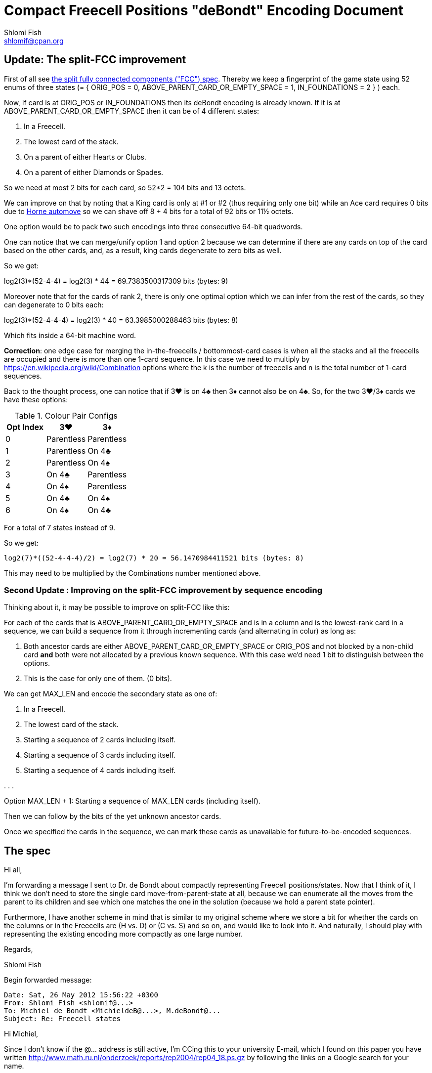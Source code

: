 Compact Freecell Positions "deBondt" Encoding Document
======================================================
Shlomi Fish <shlomif@cpan.org>
:Date: 2018-09-05
:Revision: $Id$

[id="split-FCC-improvement"]
Update: The split-FCC improvement
----------------------------------

First of all see link:split-fully-connected-components-based-solver-planning.asciidoc[the split fully connected components ("FCC") spec]. Thereby we keep a fingerprint of
the game state using 52 enums of three states (= { ORIG_POS = 0, ABOVE_PARENT_CARD_OR_EMPTY_SPACE = 1, IN_FOUNDATIONS = 2 } ) each.

Now, if card is at ORIG_POS or IN_FOUNDATIONS then its deBondt encoding is
already known. If it is at ABOVE_PARENT_CARD_OR_EMPTY_SPACE then it can be of 4
different states:

1. In a Freecell.
2. The lowest card of the stack.
3. On a parent of either Hearts or Clubs.
4. On a parent of either Diamonds or Spades.

So we need at most 2 bits for each card, so 52*2 = 104 bits and 13 octets.

We can improve on that by noting that a King card is only at #1 or #2 (thus
requiring only one bit) while an Ace card requires 0 bits due to https://groups.yahoo.com/neo/groups/fc-solve-discuss/conversations/messages/1300[Horne automove]
so we can shave off 8 + 4 bits for a total of 92 bits or 11½ octets.

One option would be to pack two such encodings into three consecutive 64-bit
quadwords.

One can notice that we can merge/unify option 1 and option 2 because we can
determine if there are any cards on top of the card based on the other cards,
and, as a result, king cards degenerate to zero bits as well.

So we get:

log2(3)*(52-4-4) = log2(3) * 44 = 69.7383500317309 bits (bytes: 9)

Moreover note that for the cards of rank 2, there is only one optimal
option which we can infer from the rest of the cards, so they can degenerate
to 0 bits each:

log2(3)*(52-4-4-4) = log2(3) * 40 = 63.3985000288463 bits (bytes: 8)

Which fits inside a 64-bit machine word.

*Correction*: one edge case for merging the in-the-freecells / bottommost-card
cases is when all the stacks and all the freecells are occupied and there is
more than one 1-card sequence. In this case we need to multiply by
https://en.wikipedia.org/wiki/Combination options where the k is the number
of freecells and n is the total number of 1-card sequences.

Back to the thought process, one can notice that if 3♥ is on 4♣ then
3♦ cannot also be on 4♣. So, for the two 3♥/3♦ cards we have these options:

.Colour Pair Configs
|===
|Opt Index|3♥|3♦

|0
|Parentless
|Parentless

|1
|Parentless
|On 4♣

|2
|Parentless
|On 4♠

|3
|On 4♣
|Parentless

|4
|On 4♠
|Parentless

|5
|On 4♣
|On 4♠

|6
|On 4♠
|On 4♣
|===

For a total of 7 states instead of 9.

So we get:

    log2(7)*((52-4-4-4)/2) = log2(7) * 20 = 56.1470984411521 bits (bytes: 8)

This may need to be multiplied by the Combinations number mentioned above.

[id="sequence-encoding-improve-on-the-split-FCC-improvement"]
Second Update : Improving on the split-FCC improvement by sequence encoding
~~~~~~~~~~~~~~~~~~~~~~~~~~~~~~~~~~~~~~~~~~~~~~~~~~~~~~~~~~~~~~~~~~~~~~~~~~~

Thinking about it, it may be possible to improve on split-FCC like this:

For each of the cards that is ABOVE_PARENT_CARD_OR_EMPTY_SPACE and is in a column
and is the lowest-rank card in a sequence, we can build a sequence from it through
incrementing cards (and alternating in colur) as long as:

1. Both ancestor cards are either ABOVE_PARENT_CARD_OR_EMPTY_SPACE or ORIG_POS and not
blocked by a non-child card **and** both were not allocated
by a previous known sequence. With this case we'd need 1 bit to distinguish between the
options.

2. This is the case for only one of them. (0 bits).

We can get MAX_LEN and encode the secondary state as one of:

1. In a Freecell.
2. The lowest card of the stack.
3. Starting a sequence of 2 cards including itself.
4. Starting a sequence of 3 cards including itself.
5. Starting a sequence of 4 cards including itself.

.
.
.

Option MAX_LEN + 1: Starting a sequence of MAX_LEN cards (including itself).

Then we can follow by the bits of the yet unknown ancestor cards.

Once we specified the cards in the sequence, we can mark these cards as
unavailable for future-to-be-encoded sequences.

[id="spec"]
The spec
--------

Hi all,

I'm forwarding a message I sent to Dr. de Bondt about compactly representing
Freecell positions/states. Now that I think of it, I think we don't need to
store the single card move-from-parent-state at all, because we can enumerate
all the moves from the parent to its children and see which one matches the one
in the solution (because we hold a parent state pointer).

Furthermore, I have another scheme in mind that is similar to my original
scheme where we store a bit for whether the cards on the columns or in the
Freecells are (H vs. D) or (C vs. S) and so on, and would like to look into it.
And naturally, I should play with representing the existing encoding more
compactly as one large number.

Regards,

Shlomi Fish

Begin forwarded message:

---------------------------------------------
Date: Sat, 26 May 2012 15:56:22 +0300
From: Shlomi Fish <shlomif@...>
To: Michiel de Bondt <MichieldeB@...>, M.deBondt@...
Subject: Re: Freecell states
---------------------------------------------


Hi Michiel,

Since I don't know if the @... address is still active, I'm CCing this
to your university E-mail, which I found on this paper you have written
http://www.math.ru.nl/onderzoek/reports/rep2004/rep04_18.ps.gz by following
the links on a Google search for your name.

It seems like you are interested in the NP-completeness of Minesweeper, of
which I have heard back when I studied in the Technion, and is also a game
included in Windows 3.x. That's Impressive.

See below for my response.

On Tue, 16 Sep 2003 22:54:37 +0200
Michiel de Bondt <MichieldeB@...> wrote:

> Hello Shlomi,
>
> You made a solver of Freecell. I wish to discuss about how the states
> are stored. I have understood that you represent a state by 8 pointers
> (to the 8 stacks) and some other info, but forgive me if I am wrong. 8
> 16-bit pointers already take 128 bits of memory. I thought out a way to
> store a state with only 128 bits. It works with <= 52 freecells, <= 52
> stacks, and <= 52 cards per stack. Here is how.
>
> For each card, except the aces, the individual state of that card is
> stored, which can take 6 values. Since 216 <= 256, you can store 3 cards
> in a byte, so 48/3 = 16 bytes are needed for the state representant.
>
> The individual state of a card C, say jack of diamonds, represents what
> is below it.
>
> 1 C is the lowest card of a stack.
> 2 C lies on queen of spades.
> 3 C lies on queen of clubs.
> 4 C was moved to the foundations (i.e. on ten of diamonds).
> 5 C lies on a free cell.
> 6 C does not satisfy one of the above (i.e. C lies on the card it
> initially lies on).
>

I nearly forgot about that E-mail thread and your suggestion, but I've ran into
it when I was going over my old Freecell Solver-related E-mail and in the
context of having implemented the so-called delta states:

http://fc-solve.shlomifish.org/to-do.html#orig_calc_states

Now this resulted in compactly stored states - varying in size, but never more
than 18 bytes (or 144 bits), which I've placed into 24 bytes for parity (and
also was able to eventually pack more stuff there, like the leading, or the AVL
tree's balance).

Now, your suggestion about storing the states of 3 cards in a byte of 256 values
can be improved by calculating a big +6^52+ number and storing it in the number
of necessary bits:

[stem]
++++
log_2(6) * 52 = 134.4180500375 bits (bytes: 17)
++++

That's already an improvement over the potentially long 18 bytes, but we can
do even better. If you remember, the only valid positions for Aces (given
Horne's prune) are in their original position (#6 in your case), or in the
foundation (#4 in your case), so we can have:

[stem]
++++
log_2(6) * 48 + log_2(2) * 4 = 128.078200034615 bits (bytes: 17)
++++

In addition, cases #2 and #3 are not possible for kings, so they only have 4
possible cases, so we get:

[stem]
++++
log_2(6) * 44 + log_2(2) * 4 + log_2(4) * 4 = 125.738350031731 bits (bytes: 16)
++++

That already fits in 16 bytes or 128 bits.

But we can do even better. If we first encode the value of each foundation
(from 0 to King - 14 values in total), we can remove one option (#4 in your
case) from each of the bases and get:

[stem]
++++
log_2(14) * 4 + log_2(5) * 44 + log_2(1) * 4 + log_2(3) * 4 = 123.734105866159 bits (bytes: 16)
++++


Something else I tried is to encode the length of the cards which remained in
their original position since the start of play, in each of the 8 columns, like
so:

0-1 cards: 0 (because 1 remaining cards is equivalent to none)
2 cards: 1
3 cards: 2
4 cards: 3
5 cards: 4
6 cards: 5
7 cards: 6

Then since there are 4 columns with seven initial cards and 4 columns of six,
we get:

[stem]
++++
log_2(7) * 4 + log_2(6) * 4 + log_2(14) * 4 + log_2(4) * 44 + log_2(1) * 4 + log_2(2) * 4 = 128.798689379345 bits (bytes: 17)
++++

As you see it made matters worse, so I guess it's better to use the 123.73 bits
notation.

'''''''''''''''''''''''''''''''''''''''''''''''''''''''''''''''''''''''''''''

I also would like to encode the move-to-the-parent-state as compactly as
possible. Since in the case of the DBM-fc-solver, it is a single card move,
then there are these possibilities:

1. 4 moves to each of the foundation - H, S, C, D (from the appropriate card).

2. Moves from the top of the column to any one of the freecells - 8 in total.

3. Moves from any of the Freecells to at most three options in the columns (two
possible parent cards, and one empty stack) - 4*3 in total.

4. Moves from one column to another (parent #1, parent #2 or an empty column) -
24 in total, for simplicity's sake (probably can be reduced further).

In total we get 48 in total. If we add it to the state representation we get:

[stem]
++++
log_2(48) * 1 + log_2(14) * 4 + log_2(5) * 44 + log_2(1) * 4 + log_2(3) * 4 = 129.31906836688 bits (bytes: 17)
++++

So we need 130 bits. However, there are at least 3*2 of them in the low-bits of
the three pointers (left tree child, right tree child and
pointer-to-game-parent-node) in the tree representation (3*3 if these are
64-bit pointers), so we can use those for the two remaining bits (and also the
AVL tree balance or R/B tree node colour), and as a result be able to represent
each key as 16-bytes instead of 24 bytes, and save 8 bytes (or 64-bits) per
state.

So I guess that mission accomplished.

Thanks for the insight!

Best regards,

­— Shlomi Fish

> Suppose you wish to use e.g. +2^n+ MB for the hash table, with 1 <= n <=
> 9. Cards 0 to 5 are stored in the first 16 bits of the state
> representant. Cards 6 to 8 are stored in the next 8 bits. Cards 9 to 47
> are stored after that.
> Now compute a hash value with XOR arithmetic, such that the individual
> states of the cards are given by the following amount of bits.
>
> Card 0..5: 0 bits
> Card 6..8: 16 bits
> Card 9..47: 15+n bits
>
> You get a hash value of 15+n bits this way. Now XOR this value with the
> first 15+n bits of the state representant. This is the number of the
> bucket where the state representant is stored. But the trick is, that
> only the last 128-(15+n) bits of the state representant need to be
> stored in the bucket.
>
> The remaining 15+n bits are used to point to the next state in the
> bucket. This next state is in another table of 15+n entries: the first
> table only contains "first buckets states". The third and subsequent
> states are also in the second table, each pointed by the remaining 15+n
> bits.
>
> Since each byte of the state representant is redundant, it is no problem
> to reserve the value 0 or -1 in the first word of the table entry for
> "empty". The value 0 in a pointer in either of both tables indicates
> that there is no next entry, i.e., the end of the bucket is reached, so
> the index 0 can not be used for the second table.
>
> Two tables of +2^(15+n)+ entries of 16 bytes take +2*16*2^15*2^n+ = +2^n+ MB
> of memory.
>
> This way of storing seems efficient to me. To move a row of cards to
> another stack, only the lowest card need to be moved in terms of the
> above way of storing. Further, no ordering routines are needed.
>
> If you do not wish to search deep, just discourage your search by the
> amount of cards that have state 6. If no cards have state 6, then you
> have solved the board. So if you demand that the count of state 6 cards
> decreases one every 100 moves, you do not get deeper than 5200 moves.
>
> Best regards, Michiel
>
>

'''''''''''''''''''''''''''''''''''''''''''''''''''''''''''''''''''''''''''''

[id="gent-blake--improvement"]
The Ian Gent and Charles Blake Improved Encoding
------------------------------------------------

Ian Gent and Charles Blake were able to improve upon this scheme, quoting
below:


Hi Shlomi,

I enjoyed reading the discussion you linked to and I thought about it some more and I think I can reduce the number of bits from there. Of course the saving may not be worth the extra computations required to recompute the states.

For foundations, how many cards are on each of the foundations, S, H, C, D
0 to 13 for four foundations:

log2(14)*4 = 15.2294196882

For each tableaux column, what is the length of the built sequence at the bottom, 0 to 12?  0 indicates space.  12 is max as we ignore aces.:

Log2(13)*8 = 29.6035177451.

For each tableaux column which is not a space, what is the top card of its built sequence at the bottom?

For cards originally in that column except the top card, distinguish between they are in their original position or the column was previously emptied and that card is now at the top.
As usual ignore aces.

So there are 58 possibilities for the piles with 7 cards and 57 for the piles with 6.

log2(58)*4+log2(57)*4 = 46.7634840372

Total so far = log2(14)*4 + log2(13)*8 + log2(58)*4+log2(57)*4 = 91.5964214705 bits

From this we now know each foundation and also each tableau in full EXCEPT for the choice of the two coloured cards at each point in its built sequence.  So e.g. if column 1 has a built sequence of length 4, with the top card of that sequence being the 7C in its original position, then we know that the column contains its original cards down to the 7C, followed by a red 6, a black 5, and a red 4.  So we have to determine whether it's 6H or 6D, 5S or 5C, and 4H or 4D.

In fact we can do this very efficiently. We can ignore Ks and As so there are only 11 ranks, and two colours, for 22 choices to be made.  But we only need one bit for each one.

For each rank/colour, e.g. black 6, the bit tells us whether the leftmost occurrence of the card in a built sequence is S or C (or H or D for red cards).  If there are two built black 6s then the second occurrence is determined.
So we need 22 bits for this.

Total so far = 113.5964214705

And now we have done this we need zero more bits for the freecells! Every card in the tableau or foundations is determined so any cards not already placed are in freecells.

So 114 bits can completely determine the state of a game, of course given the original layout, and assuming that aces are autoplayed.

In fact this is not at all tight and the 114 bits can be reduced. We know that the foundations plus length of built sequences adds up to no more than 48, so a better encoding would need fewer bits than the almost 45 we use now.

Furthermore we can do even better if you are prepared to accept symmetric equivalent of states instead of the original. I.e. there are more compact encodings possible if we say that two states with the same columns in different orders lead to the same encoding.

Not sure if this is of any interest to you but I enjoyed thinking about it.

Ian
